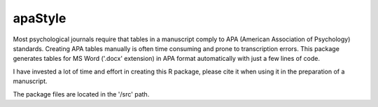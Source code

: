 apaStyle
=========

Most psychological journals require that tables in a manuscript comply to APA (American Association of Psychology) standards. Creating APA
tables manually is often time consuming and prone to transcription errors. This package generates tables for MS Word ('.docx' extension) in APA format automatically with just a few lines of code.

I have invested a lot of time and effort in creating this R package, please cite it when using it in the preparation of a manuscript.

The package files are located in the '/src' path.
